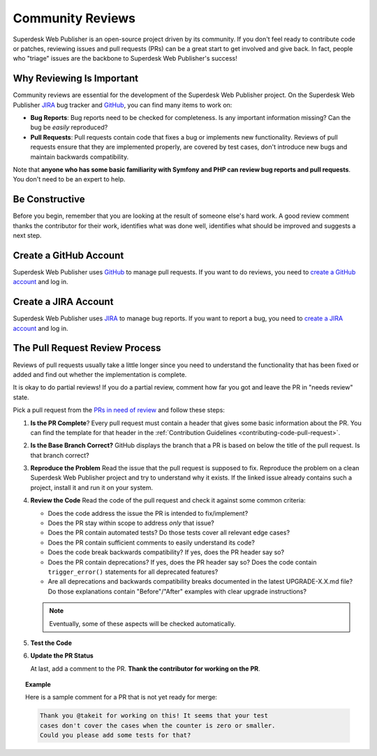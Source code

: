 Community Reviews
=================

Superdesk Web Publisher is an open-source project driven by its community. If you don't feel
ready to contribute code or patches, reviewing issues and pull requests (PRs)
can be a great start to get involved and give back. In fact, people who "triage"
issues are the backbone to Superdesk Web Publisher's success!

Why Reviewing Is Important
--------------------------

Community reviews are essential for the development of the Superdesk Web Publisher project.
On the Superdesk Web Publisher JIRA_ bug tracker and GitHub_, you can find many items to work on:

* **Bug Reports**: Bug reports need to be checked for completeness.
  Is any important information missing? Can the bug be *easily* reproduced?

* **Pull Requests**: Pull requests contain code that fixes a bug or implements
  new functionality. Reviews of pull requests ensure that they are implemented
  properly, are covered by test cases, don't introduce new bugs and maintain
  backwards compatibility.

Note that **anyone who has some basic familiarity with Symfony and PHP can
review bug reports and pull requests**. You don't need to be an expert to help.

Be Constructive
---------------

Before you begin, remember that you are looking at the result of someone else's
hard work. A good review comment thanks the contributor for their work,
identifies what was done well, identifies what should be improved and suggests a
next step.

Create a GitHub Account
-----------------------

Superdesk Web Publisher uses GitHub_ to manage pull requests. If you want to
do reviews, you need to `create a GitHub account`_ and log in.

Create a JIRA Account
-----------------------

Superdesk Web Publisher uses JIRA_ to manage bug reports. If you want to
report a bug, you need to `create a JIRA account`_ and log in.


The Pull Request Review Process
-------------------------------

Reviews of pull requests usually take a little longer since you need
to understand the functionality that has been fixed or added and find out
whether the implementation is complete.

It is okay to do partial reviews! If you do a partial review, comment how far
you got and leave the PR in "needs review" state.

Pick a pull request from the `PRs in need of review`_ and follow these steps:

#. **Is the PR Complete**?
   Every pull request must contain a header that gives some basic information
   about the PR. You can find the template for that header in the
   :ref:`Contribution Guidelines <contributing-code-pull-request>`.

#. **Is the Base Branch Correct?**
   GitHub displays the branch that a PR is based on below the title of the
   pull request. Is that branch correct?

#. **Reproduce the Problem**
   Read the issue that the pull request is supposed to fix. Reproduce the
   problem on a clean Superdesk Web Publisher project and try to understand
   why it exists. If the linked issue already contains such a project, install
   it and run it on your system.

#. **Review the Code**
   Read the code of the pull request and check it against some common criteria:

   * Does the code address the issue the PR is intended to fix/implement?
   * Does the PR stay within scope to address *only* that issue?
   * Does the PR contain automated tests? Do those tests cover all relevant
     edge cases?
   * Does the PR contain sufficient comments to easily understand its code?
   * Does the code break backwards compatibility? If yes, does the PR header say
     so?
   * Does the PR contain deprecations? If yes, does the PR header say so? Does
     the code contain ``trigger_error()`` statements for all deprecated
     features?
   * Are all deprecations and backwards compatibility breaks documented in the
     latest UPGRADE-X.X.md file? Do those explanations contain "Before"/"After"
     examples with clear upgrade instructions?

   .. note::

       Eventually, some of these aspects will be checked automatically.

#. **Test the Code**

#. **Update the PR Status**

   At last, add a comment to the PR. **Thank the contributor for working on the
   PR**.

.. topic:: Example

    Here is a sample comment for a PR that is not yet ready for merge:

    .. code-block:: text

        Thank you @takeit for working on this! It seems that your test
        cases don't cover the cases when the counter is zero or smaller.
        Could you please add some tests for that?

.. _GitHub: https://github.com/superdesk/web-publisher
.. _JIRA: https://dev.sourcefabric.org/projects/SWP/issues
.. _create a JIRA account: https://login.sourcefabric.org/register
.. _create a GitHub account: https://help.github.com/articles/signing-up-for-a-new-github-account/
.. _forking: https://help.github.com/articles/fork-a-repo/
.. _PRs in need of review: https://github.com/superdesk/web-publisher/pulls?utf8=%E2%9C%93&q=is%3Apr+is%3Aopen+label%3A%22needs+review%22+
